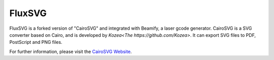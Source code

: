 FluxSVG
=========

FluxSVG is a forked version of "CairoSVG" and integrated with Beamify, a laser gcode generator. CairoSVG is a SVG converter based on Cairo, and is developed by `Kozea<The https://github.com/Kozea>`. It can export SVG files to PDF, PostScript and PNG files.

For further information, please visit the `CairoSVG Website
<http://www.cairosvg.org/>`_.
